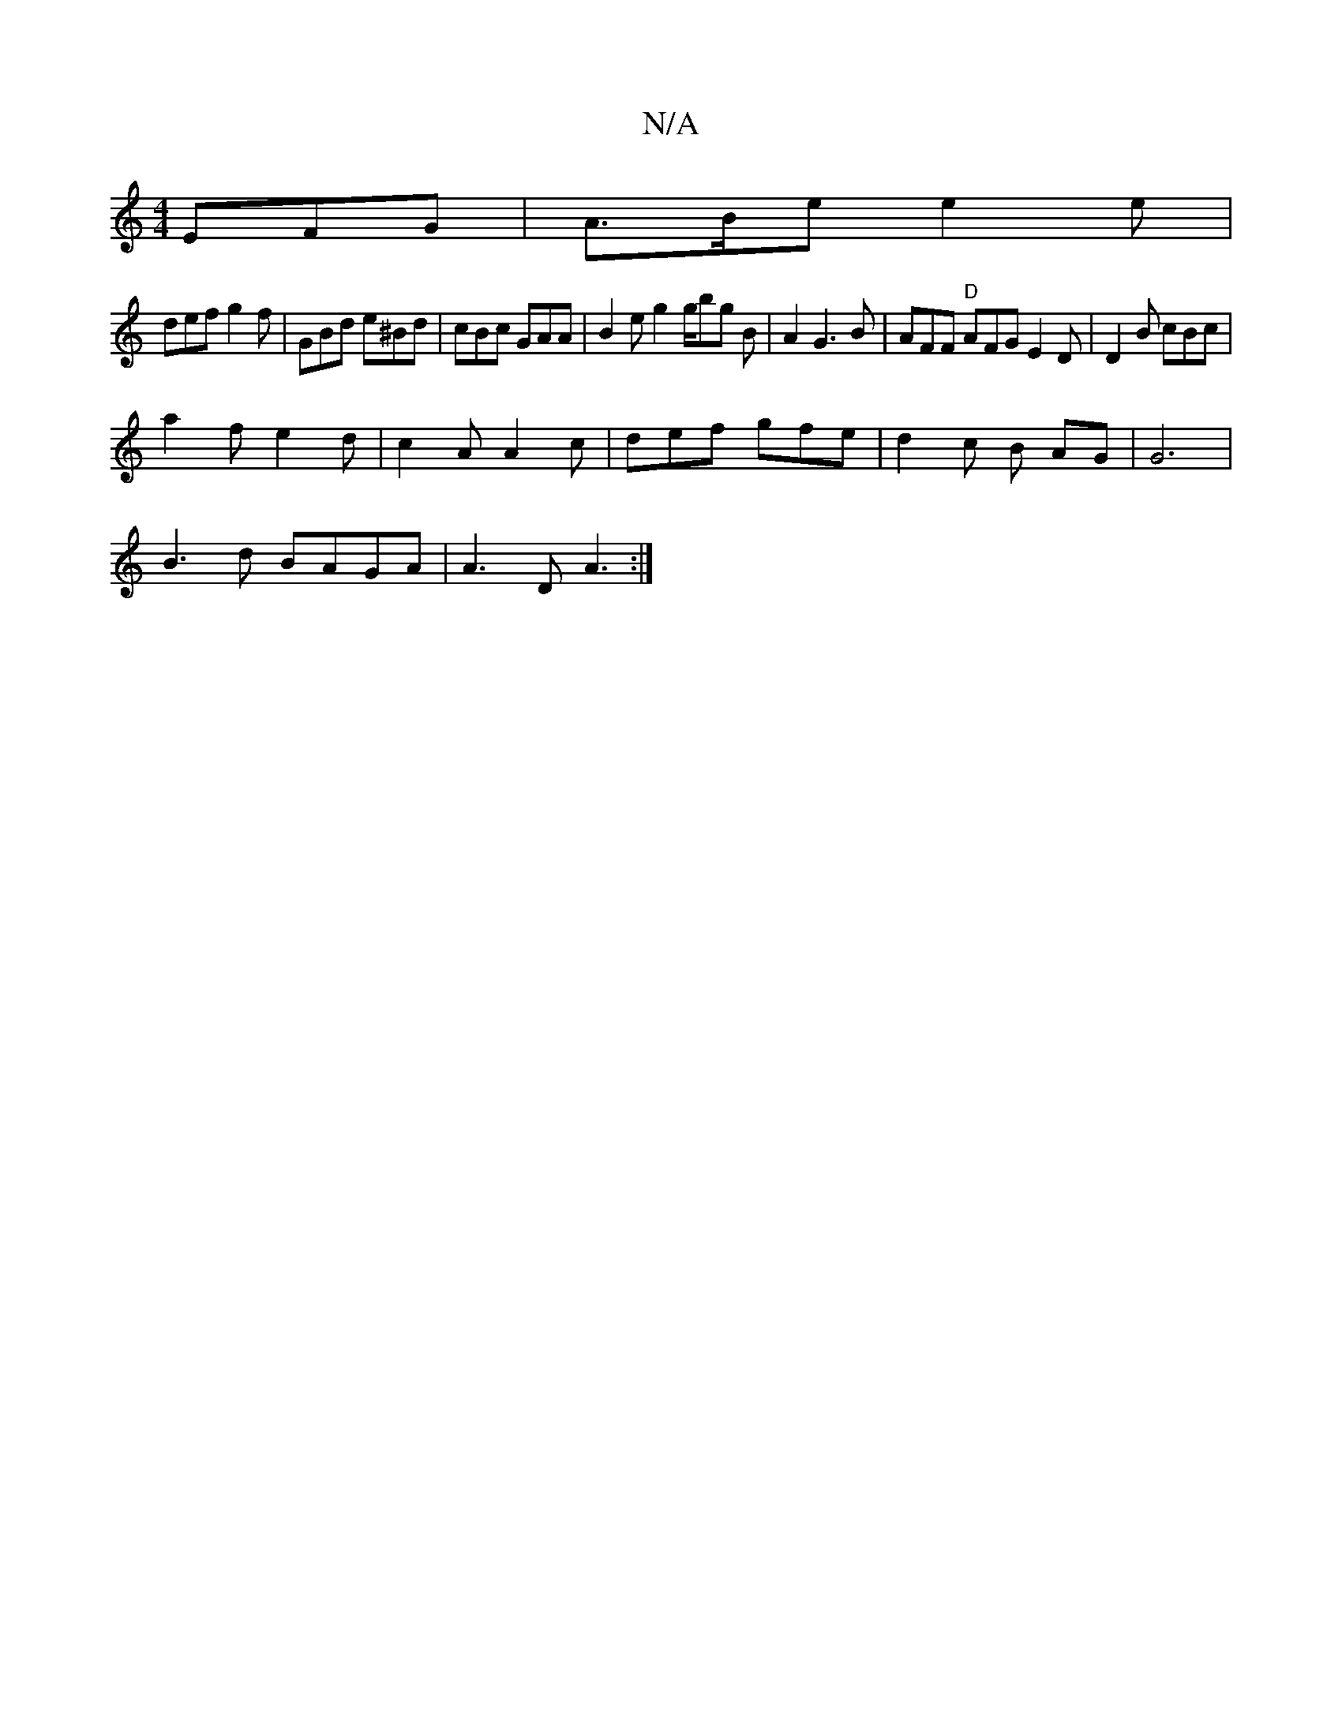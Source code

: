 X:1
T:N/A
M:4/4
R:N/A
K:Cmajor
EFG | A>Be e2 e |
def g2f | GBd e^Bd | cBc GAA|B2e g2g/2bg B|A2G3B|AFF "D"AFG E2 D | D2B cBc |
a2f e2 d | c2A A2c | def gfe |d2 c B AG|G6|
B3d BAGA|A3D A3:|

dfd|BEF GFG|BAd GEF|gef g2e|cBB A2E|c^cB c